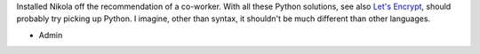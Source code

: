 .. title: Hello, World!
.. slug: hello-world
.. date: 2017-03-19 21:13:37 UTC-05:00
.. tags: nikola,updates,website 
.. category: news 
.. link: 
.. description: 
.. type: text

Installed Nikola off the recommendation of a co-worker. With all these Python solutions, see also `Let's Encrypt`_, should probably try picking up Python. I imagine, other than syntax, it shouldn't be much different than other languages.

- Admin

.. _Let's Encrypt: https://letsencrypt.org/
